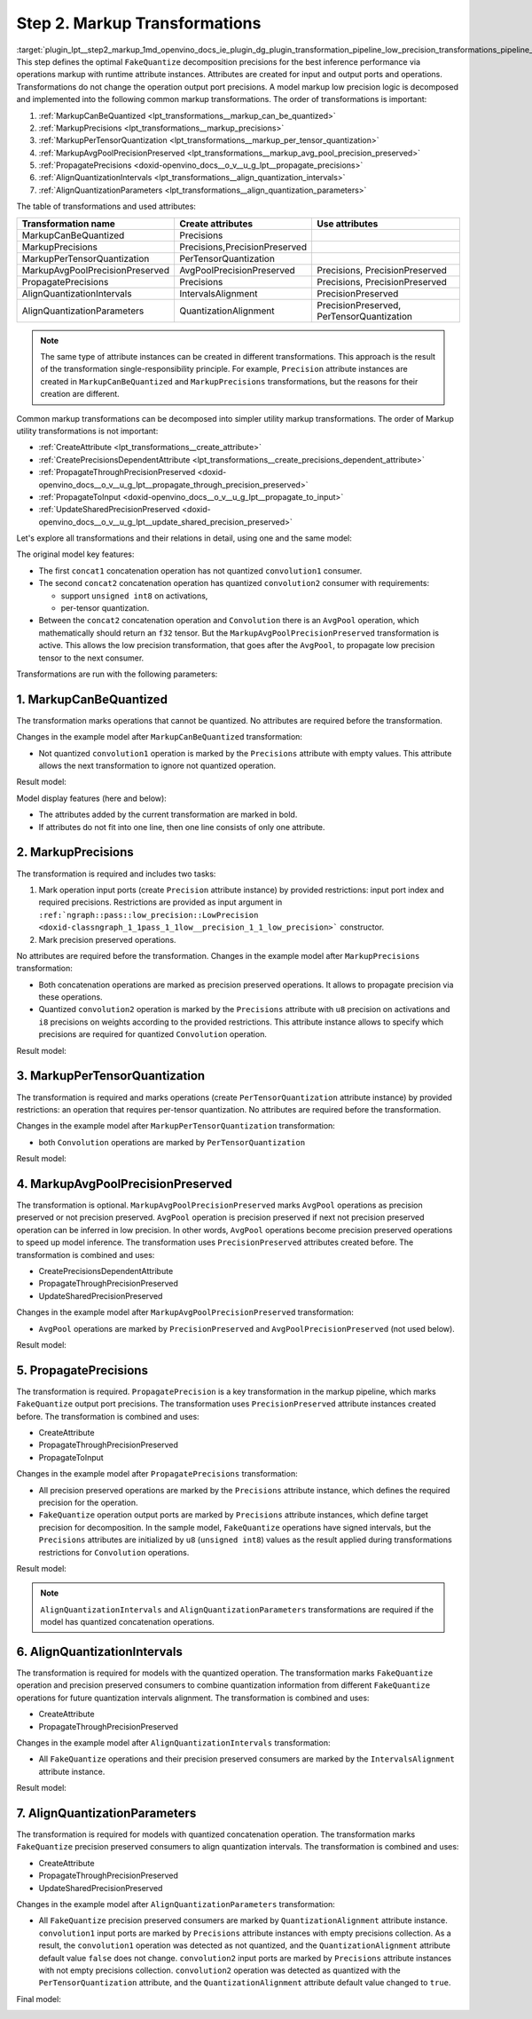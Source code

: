 .. index:: pair: page; Step 2. Markup Transformations
.. _plugin_lpt__step2_markup:

.. meta::
   :description: Step 2 of low precision transformations. Feature a list of transforamtions used to 
                 create runtime attributes for operations.
   :keywords: low precision transformations, lpt, Markup Transformations, MarkupCanBeQuantized,
              MarkupPrecisions, MarkupPerTensorQuantization, MarkupAvgPoolPrecisionPreserved,
              PropagatePrecisions, AlignQuantizationIntervals, AlignQuantizationParameters


Step 2. Markup Transformations
==============================

:target:`plugin_lpt__step2_markup_1md_openvino_docs_ie_plugin_dg_plugin_transformation_pipeline_low_precision_transformations_pipeline_step2_markup` This step defines the optimal ``FakeQuantize`` decomposition precisions for the best inference performance via operations markup with runtime attribute instances. Attributes are created for input and output ports and operations. Transformations do not change the operation output port precisions. A model markup low precision logic is decomposed and implemented into the following common markup transformations. The order of transformations is important:

#. :ref:`MarkupCanBeQuantized <lpt_transformations__markup_can_be_quantized>`

#. :ref:`MarkupPrecisions <lpt_transformations__markup_precisions>`

#. :ref:`MarkupPerTensorQuantization <lpt_transformations__markup_per_tensor_quantization>`

#. :ref:`MarkupAvgPoolPrecisionPreserved <lpt_transformations__markup_avg_pool_precision_preserved>`

#. :ref:`PropagatePrecisions <doxid-openvino_docs__o_v__u_g_lpt__propagate_precisions>`

#. :ref:`AlignQuantizationIntervals <lpt_transformations__align_quantization_intervals>`

#. :ref:`AlignQuantizationParameters <lpt_transformations__align_quantization_parameters>`

The table of transformations and used attributes:

.. list-table::
    :header-rows: 1

    * - Transformation name
      - Create attributes
      - Use attributes
    * - MarkupCanBeQuantized
      - Precisions
      - 
    * - MarkupPrecisions
      - Precisions,PrecisionPreserved
      - 
    * - MarkupPerTensorQuantization
      - PerTensorQuantization
      - 
    * - MarkupAvgPoolPrecisionPreserved
      - AvgPoolPrecisionPreserved
      - Precisions, PrecisionPreserved
    * - PropagatePrecisions
      - Precisions
      - Precisions, PrecisionPreserved
    * - AlignQuantizationIntervals
      - IntervalsAlignment
      - PrecisionPreserved
    * - AlignQuantizationParameters
      - QuantizationAlignment
      - PrecisionPreserved, PerTensorQuantization

.. note::
   The same type of attribute instances can be created in different transformations. This approach is the result 
   of the transformation single-responsibility principle. For example, ``Precision`` attribute instances are created 
   in ``MarkupCanBeQuantized`` and ``MarkupPrecisions`` transformations, but the reasons for their creation are different.

Common markup transformations can be decomposed into simpler utility markup transformations. The order of Markup 
utility transformations is not important:

* :ref:`CreateAttribute <lpt_transformations__create_attribute>`

* :ref:`CreatePrecisionsDependentAttribute <lpt_transformations__create_precisions_dependent_attribute>`

* :ref:`PropagateThroughPrecisionPreserved <doxid-openvino_docs__o_v__u_g_lpt__propagate_through_precision_preserved>`

* :ref:`PropagateToInput <doxid-openvino_docs__o_v__u_g_lpt__propagate_to_input>`

* :ref:`UpdateSharedPrecisionPreserved <doxid-openvino_docs__o_v__u_g_lpt__update_shared_precision_preserved>`

Let's explore all transformations and their relations in detail, using one and the same model:

.. image:: ./_assets/step2_markup_original.png

The original model key features:

* The first ``concat1`` concatenation operation has not quantized ``convolution1`` consumer.

* The second ``concat2`` concatenation operation has quantized ``convolution2`` consumer with requirements:
  
  * support ``unsigned int8`` on activations,
  
  * per-tensor quantization.

* Between the ``concat2`` concatenation operation and ``Convolution`` there is an ``AvgPool`` operation, which mathematically should return an ``f32`` tensor. But the ``MarkupAvgPoolPrecisionPreserved`` transformation is active. This allows the low precision transformation, that goes after the ``AvgPool``, to propagate low precision tensor to the next consumer.

Transformations are run with the following parameters:

.. ref-code-block:: cpp

	auto supportedPrecisions = std::vector<PrecisionsRestriction>({
	    PrecisionsRestriction::create<ngraph::opset1::Convolution>({
	        {0, {ngraph::element::u8}},
	        {1, {ngraph::element::i8}},
	    }),
	});
	
	auto perTensorQuantization = std::vector<QuantizationGranularityRestriction>({
	    QuantizationGranularityRestriction::create<ngraph::opset1::Convolution>({0})
	});
	
	:ref:`ngraph::pass::Manager <doxid-classov_1_1pass_1_1_manager>` lptManager;
	lptManager.:ref:`register_pass <doxid-classov_1_1pass_1_1_manager_1a3c4834680de7b43557783e8500795da3>`<:ref:`ngraph::pass::low_precision::LowPrecision <doxid-classngraph_1_1pass_1_1low__precision_1_1_low_precision>`>(supportedPrecisions, perTensorQuantization);
	lptManager.run_passes(nGraphFunc);

1. MarkupCanBeQuantized
~~~~~~~~~~~~~~~~~~~~~~~

The transformation marks operations that cannot be quantized. No attributes are required before the transformation.

Changes in the example model after ``MarkupCanBeQuantized`` transformation:

* Not quantized ``convolution1`` operation is marked by the ``Precisions`` attribute with empty values. This attribute allows the next transformation to ignore not quantized operation.

Result model:

.. image:: ./_assets/step2_markup1.png
	:alt: MarkupCanBeQuantized

Model display features (here and below):

* The attributes added by the current transformation are marked in bold.

* If attributes do not fit into one line, then one line consists of only one attribute.

2. MarkupPrecisions
~~~~~~~~~~~~~~~~~~~

The transformation is required and includes two tasks:

#. Mark operation input ports (create ``Precision`` attribute instance) by provided restrictions: input port index and required precisions. Restrictions are provided as input argument in ``:ref:`ngraph::pass::low_precision::LowPrecision <doxid-classngraph_1_1pass_1_1low__precision_1_1_low_precision>``` constructor.

#. Mark precision preserved operations.

No attributes are required before the transformation. Changes in the example model after ``MarkupPrecisions`` transformation:

* Both concatenation operations are marked as precision preserved operations. It allows to propagate precision via these operations.

* Quantized ``convolution2`` operation is marked by the ``Precisions`` attribute with ``u8`` precision on activations and ``i8`` precisions on weights according to the provided restrictions. This attribute instance allows to specify which precisions are required for quantized ``Convolution`` operation.

Result model:

.. image:: ./_assets/step2_markup2.png
	:alt: MarkupPrecisions result

3. MarkupPerTensorQuantization
~~~~~~~~~~~~~~~~~~~~~~~~~~~~~~

The transformation is required and marks operations (create ``PerTensorQuantization`` attribute instance) by provided 
restrictions: an operation that requires per-tensor quantization. No attributes are required before the transformation.

Changes in the example model after ``MarkupPerTensorQuantization`` transformation:

* both ``Convolution`` operations are marked by ``PerTensorQuantization``

Result model:

.. image:: ./_assets/step2_markup3.png
	:alt: MarkupPerTensorQuantization result

4. MarkupAvgPoolPrecisionPreserved
~~~~~~~~~~~~~~~~~~~~~~~~~~~~~~~~~~

The transformation is optional. ``MarkupAvgPoolPrecisionPreserved`` marks ``AvgPool`` operations as precision preserved 
or not precision preserved. ``AvgPool`` operation is precision preserved if next not precision preserved operation 
can be inferred in low precision. In other words, ``AvgPool`` operations become precision preserved operations 
to speed up model inference. The transformation uses ``PrecisionPreserved`` attributes created before. The transformation 
is combined and uses:

* CreatePrecisionsDependentAttribute

* PropagateThroughPrecisionPreserved

* UpdateSharedPrecisionPreserved

Changes in the example model after ``MarkupAvgPoolPrecisionPreserved`` transformation:

* ``AvgPool`` operations are marked by ``PrecisionPreserved`` and ``AvgPoolPrecisionPreserved`` (not used below).

Result model:

.. image:: ./_assets/step2_markup4.png
	:alt: MarkupAvgPoolPrecisionPreserved

5. PropagatePrecisions
~~~~~~~~~~~~~~~~~~~~~~

The transformation is required. ``PropagatePrecision`` is a key transformation in the markup pipeline, which marks 
``FakeQuantize`` output port precisions. The transformation uses ``PrecisionPreserved`` attribute instances created before. 
The transformation is combined and uses:

* CreateAttribute

* PropagateThroughPrecisionPreserved

* PropagateToInput

Changes in the example model after ``PropagatePrecisions`` transformation:

* All precision preserved operations are marked by the ``Precisions`` attribute instance, which defines the required precision for the operation.

* ``FakeQuantize`` operation output ports are marked by ``Precisions`` attribute instances, which define target precision for decomposition. In the sample model, ``FakeQuantize`` operations have signed intervals, but the ``Precisions`` attributes are initialized by ``u8`` (``unsigned int8``) values as the result applied during transformations restrictions for ``Convolution`` operations.

Result model:

.. image:: ./_assets/step2_markup5.png
	:alt: PropagatePrecisions

.. note::
   ``AlignQuantizationIntervals`` and ``AlignQuantizationParameters`` transformations are required if the model has 
   quantized concatenation operations.


6. AlignQuantizationIntervals
~~~~~~~~~~~~~~~~~~~~~~~~~~~~~

The transformation is required for models with the quantized operation. The transformation marks ``FakeQuantize`` operation 
and precision preserved consumers to combine quantization information from different ``FakeQuantize`` operations 
for future quantization intervals alignment. The transformation is combined and uses:

* CreateAttribute

* PropagateThroughPrecisionPreserved

Changes in the example model after ``AlignQuantizationIntervals`` transformation:

* All ``FakeQuantize`` operations and their precision preserved consumers are marked by the ``IntervalsAlignment`` attribute instance.

Result model:

.. image:: ./_assets/step2_markup6.png
	:alt: AlignQuantizationIntervals

7. AlignQuantizationParameters
~~~~~~~~~~~~~~~~~~~~~~~~~~~~~~

The transformation is required for models with quantized concatenation operation. The transformation marks ``FakeQuantize`` 
precision preserved consumers to align quantization intervals. The transformation is combined and uses:

* CreateAttribute

* PropagateThroughPrecisionPreserved

* UpdateSharedPrecisionPreserved

Changes in the example model after ``AlignQuantizationParameters`` transformation:

* All ``FakeQuantize`` precision preserved consumers are marked by ``QuantizationAlignment`` attribute instance. ``convolution1`` input ports are marked by ``Precisions`` attribute instances with empty precisions collection. As a result, the ``convolution1`` operation was detected as not quantized, and the ``QuantizationAlignment`` attribute default value ``false`` does not change. ``convolution2`` input ports are marked by ``Precisions`` attribute instances with not empty precisions collection. ``convolution2`` operation was detected as quantized with the ``PerTensorQuantization`` attribute, and the ``QuantizationAlignment`` attribute default value changed to ``true``.

Final model:

.. image:: ./_assets/step2_markup7.png
	:alt: AlignQuantizationParameters


